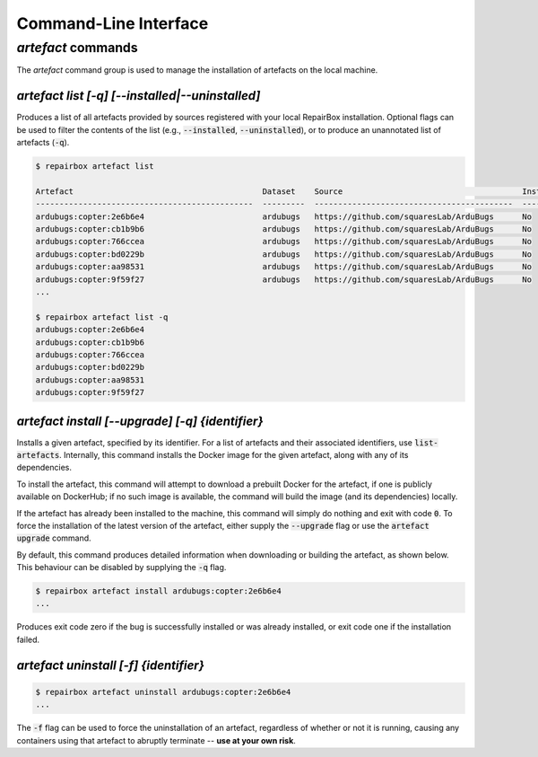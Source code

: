 Command-Line Interface
======================

`artefact` commands
...................

The `artefact` command group is used to manage the installation of artefacts
on the local machine.


`artefact list [-q] [--installed|--uninstalled]`
------------------------------------------------

Produces a list of all artefacts provided by sources registered with your
local RepairBox installation. Optional flags can be used to filter the contents
of the list (e.g., :code:`--installed`, :code:`--uninstalled`), or to produce an unannotated
list of artefacts (:code:`-q`).

.. code-block:: bash

  $ repairbox artefact list

  Artefact                                        Dataset    Source                                      Installed?
  ----------------------------------------------  ---------  ------------------------------------------  ------------
  ardubugs:copter:2e6b6e4                         ardubugs   https://github.com/squaresLab/ArduBugs      No
  ardubugs:copter:cb1b9b6                         ardubugs   https://github.com/squaresLab/ArduBugs      No
  ardubugs:copter:766ccea                         ardubugs   https://github.com/squaresLab/ArduBugs      No
  ardubugs:copter:bd0229b                         ardubugs   https://github.com/squaresLab/ArduBugs      No
  ardubugs:copter:aa98531                         ardubugs   https://github.com/squaresLab/ArduBugs      No
  ardubugs:copter:9f59f27                         ardubugs   https://github.com/squaresLab/ArduBugs      No
  ...

  $ repairbox artefact list -q
  ardubugs:copter:2e6b6e4
  ardubugs:copter:cb1b9b6
  ardubugs:copter:766ccea
  ardubugs:copter:bd0229b
  ardubugs:copter:aa98531
  ardubugs:copter:9f59f27


`artefact install [--upgrade] [-q] {identifier}`
------------------------------------------------

Installs a given artefact, specified by its identifier. For a list of artefacts
and their associated identifiers, use :code:`list-artefacts`. Internally, this
command installs the Docker image for the given artefact, along with any of its
dependencies.

To install the artefact, this command will attempt to download a
prebuilt Docker for the artefact, if one is publicly available on DockerHub; if
no such image is available, the command will build the image (and its
dependencies) locally.

If the artefact has already been installed to the machine, this command will
simply do nothing and exit with code :code:`0`. To force the installation of
the latest version of the artefact, either supply the :code:`--upgrade` flag
or use the :code:`artefact upgrade` command.


By default, this command produces detailed information when downloading or
building the artefact, as shown below. This behaviour can be disabled by
supplying the :code:`-q` flag.

.. code-block:: bash

  $ repairbox artefact install ardubugs:copter:2e6b6e4
  ...

Produces exit code zero if the bug is successfully installed or
was already installed, or exit code one if the installation failed.

`artefact uninstall [-f] {identifier}`
--------------------------------------

.. code-block:: bash

  $ repairbox artefact uninstall ardubugs:copter:2e6b6e4
  ...

The :code:`-f` flag can be used to force the uninstallation of an artefact,
regardless of whether or not it is running, causing any containers using
that artefact to abruptly terminate -- **use at your own risk**.
